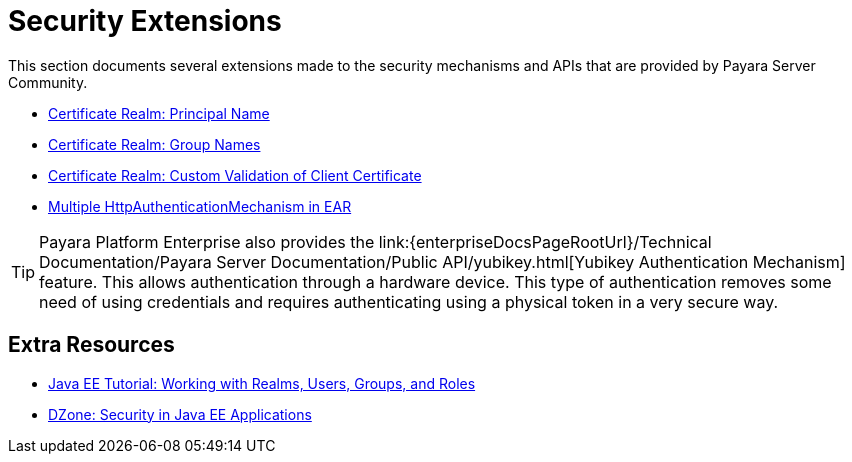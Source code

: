 :ordinal: 900
[security]
= Security Extensions

This section documents several extensions made to the security mechanisms and APIs that are provided by Payara Server Community.

* xref:/Technical Documentation/Payara Server Documentation/Server Configuration And Management/Security Configuration/Client Certificates/Advanced Principal Name Configuration.adoc[Certificate Realm: Principal Name]
* xref:/Technical Documentation/Payara Server Documentation/Server Configuration And Management/Security Configuration/Client Certificates/Advanced Groups Configuration.adoc[Certificate Realm: Group Names]
* xref:/Technical Documentation/Payara Server Documentation/Server Configuration And Management/Security Configuration/Client Certificates/Custom Validators.adoc[Certificate Realm: Custom Validation of Client Certificate]
* xref:/Technical Documentation/Payara Server Documentation/Server Configuration And Management/Security Configuration/Multiple Mechanism in EAR.adoc[Multiple HttpAuthenticationMechanism in EAR]

TIP: Payara Platform Enterprise also provides the link:{enterpriseDocsPageRootUrl}/Technical Documentation/Payara Server Documentation/Public API/yubikey.html[Yubikey Authentication Mechanism] feature. This allows authentication through a hardware device. This type of authentication removes some need of using credentials and requires authenticating using a physical token in a very secure way.


== Extra Resources

* https://javaee.github.io/tutorial/security-intro005.html[Java EE Tutorial: Working with Realms, Users, Groups, and Roles]
* https://dzone.com/refcardz/getting-started-java-ee[DZone: Security in Java EE Applications]

